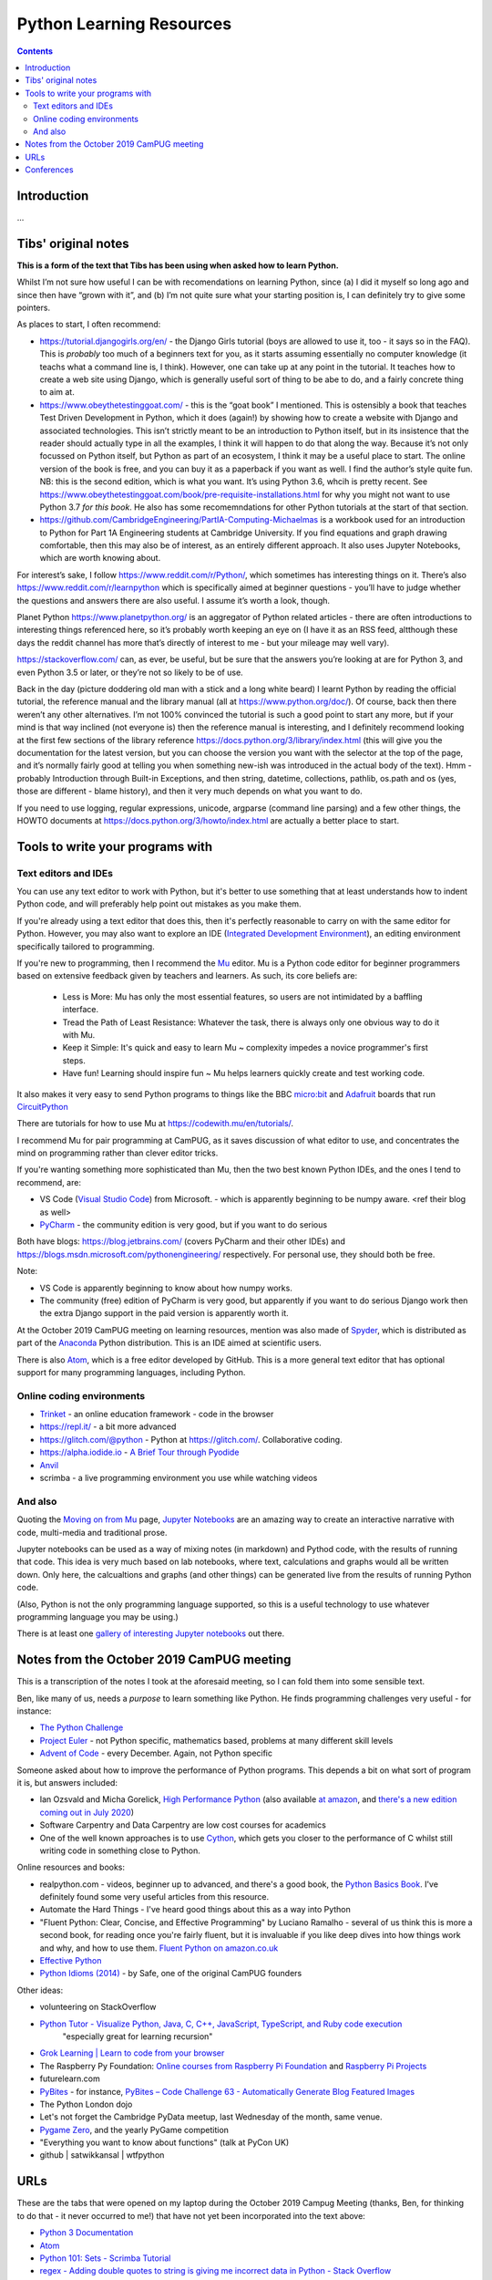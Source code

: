 =========================
Python Learning Resources
=========================

.. contents::

Introduction
============

...


Tibs' original notes
====================

**This is a form of the text that Tibs has been using when asked how to learn
Python.**

Whilst I’m not sure how useful I can be with recomendations on learning
Python, since (a) I did it myself so long ago and since then have “grown with
it”, and (b) I’m not quite sure what your starting position is, I can
definitely try to give some pointers.

As places to start, I often recommend:

* https://tutorial.djangogirls.org/en/ - the Django Girls tutorial (boys are
  allowed to use it, too - it says so in the FAQ). This is *probably* too much
  of a beginners text for you, as it starts assuming essentially no computer
  knowledge (it teachs what a command line is, I think). However, one can take
  up at any point in the tutorial. It teaches how to create a web site using
  Django, which is generally useful sort of thing to be abe to do, and a
  fairly concrete thing to aim at.

* https://www.obeythetestinggoat.com/ - this is the “goat book” I
  mentioned. This is ostensibly a book that teaches Test Driven Development in
  Python, which it does (again!) by showing how to create a website with
  Django and associated technologies. This isn’t strictly meant to be an
  introduction to Python itself, but in its insistence that the reader should
  actually type in all the examples, I think it will happen to do that along
  the way. Because it’s not only focussed on Python itself, but Python as part
  of an ecosystem, I think it may be a useful place to start. The online
  version of the book is free, and you can buy it as a paperback if you want
  as well. I find the author’s style quite fun. NB: this is the second
  edition, which is what you want. It’s using Python 3.6, whcih is pretty
  recent. See
  https://www.obeythetestinggoat.com/book/pre-requisite-installations.html for
  why you might not want to use Python 3.7 *for this book*. He also has some
  recomemndations for other Python tutorials at the start of that section.

* https://github.com/CambridgeEngineering/PartIA-Computing-Michaelmas is a
  workbook used for an introduction to Python for Part 1A Engineering students
  at Cambridge University. If you find equations and graph drawing
  comfortable, then this may also be of interest, as an entirely different
  approach. It also uses Jupyter Notebooks, which are worth knowing about.

For interest’s sake, I follow https://www.reddit.com/r/Python/, which
sometimes has interesting things on it. There’s also
https://www.reddit.com/r/learnpython which is specifically aimed at beginner
questions - you’ll have to judge whether the questions and answers there are
also useful. I assume it’s worth a look, though.

Planet Python https://www.planetpython.org/ is an aggregator of Python related
articles - there are often introductions to interesting things referenced
here, so it’s probably worth keeping an eye on (I have it as an RSS feed,
altthough these days the reddit channel has more that’s directly of interest
to me - but your mileage may well vary).

https://stackoverflow.com/ can, as ever, be useful, but be sure that the
answers you’re looking at are for Python 3, and even Python 3.5 or later, or
they’re not so likely to be of use.

Back in the day (picture doddering old man with a stick and a long white
beard) I learnt Python by reading the official tutorial, the reference manual
and the library manual (all at https://www.python.org/doc/). Of course, back
then there weren’t any other alternatives. I’m not 100% convinced the tutorial
is such a good point to start any more, but if your mind is that way inclined
(not everyone is) then the reference manual is interesting, and I definitely
recommend looking at the first few sections of the library reference
https://docs.python.org/3/library/index.html (this will give you the
documentation for the latest version, but you can choose the version you want
with the selector at the top of the page, and it’s normally fairly good at
telling you when something new-ish was introduced in the actual body of the
text).  Hmm - probably Introduction through Built-in Exceptions, and then
string, datetime, collections, pathlib, os.path and os (yes, those are
different - blame history), and then it very much depends on what you want to
do.

If you need to use logging, regular expressions, unicode, argparse (command
line parsing) and a few other things, the HOWTO documents at
https://docs.python.org/3/howto/index.html are actually a better place to
start.

Tools to write your programs with
=================================

Text editors and IDEs
---------------------

You can use any text editor to work with Python, but it's better to use
something that at least understands how to indent Python code, and will
preferably help point out mistakes as you make them.

If you're already using a text editor that does this, then it's perfectly
reasonable to carry on with the same editor for Python. However, you may also
want to explore an IDE (`Integrated Development Environment`_), an editing
environment specifically tailored to programming.

If you're new to programming, then I recommend the Mu_ editor.  Mu is a Python
code editor for beginner programmers based on extensive feedback given by
teachers and learners. As such, its core beliefs are:

  - Less is More: Mu has only the most essential features, so users are not
    intimidated by a baffling interface.
  - Tread the Path of Least Resistance: Whatever the task, there is always
    only one obvious way to do it with Mu.
  - Keep it Simple: It's quick and easy to learn Mu ~ complexity impedes a
    novice programmer's first steps.
  - Have fun! Learning should inspire fun ~ Mu helps learners quickly create
    and test working code.

It also makes it very easy to send Python programs to things like the BBC
`micro:bit`_ and Adafruit_ boards that run CircuitPython_

.. _`micro:bit`: http://microbit.org/
.. _Adafruit: https://adafruit.com/
.. _CircuitPython: https://learn.adafruit.com/welcome-to-circuitpython/overview

There are tutorials for how to use Mu at https://codewith.mu/en/tutorials/.

I recommend Mu for pair programming at CamPUG, as it saves discussion of
what editor to use, and concentrates the mind on programming rather than
clever editor tricks.

If you're wanting something more sophisticated than Mu, then the two best
known Python IDEs, and the ones I tend to recommend, are:

* VS Code (`Visual Studio Code`_) from Microsoft.
  - which is apparently beginning to be numpy
  aware. <ref their blog as well>
* PyCharm_ - the community edition is very good, but if you want to do serious

Both have blogs: https://blog.jetbrains.com/ (covers PyCharm and their other
IDEs) and https://blogs.msdn.microsoft.com/pythonengineering/
respectively. For personal use, they should both be free.

Note:

* VS Code is apparently beginning to know about how numpy works.
* The community (free) edition of PyCharm is very good, but apparently if you
  want to do serious Django work then the extra Django support in the paid
  version is apparently worth it.

.. _`Integrated Development Environment`: https://en.wikipedia.org/wiki/Integrated_development_environment
.. _PyCharm: https://www.jetbrains.com/pycharm/
.. _Spyder: https://www.spyder-ide.org/
.. _anaconda: https://www.anaconda.com/distribution/
.. _Atom: https://atom.io/

At the October 2019 CamPUG meeting on learning resources, mention was also
made of Spyder_, which is distributed as part of the Anaconda_ Python
distribution. This is an IDE aimed at scientific users.

There is also Atom_, which is a free editor developed by GitHub. This is a
more general text editor that has optional support for many programming
languages, including Python.


Online coding environments
--------------------------

* `Trinket`_ - an online education framework - code in the browser
* https://repl.it/ - a bit more advanced
* https://glitch.com/@python - Python at https://glitch.com/. Collaborative
  coding.
* https://alpha.iodide.io - `A Brief Tour through Pyodide`_
* `Anvil`_
* scrimba - a live programming environment you use while watching videos

And also
--------

Quoting the `Moving on from Mu`_ page, `Jupyter Notebooks`_ are an amazing way
to create an interactive narrative with code, multi-media and traditional
prose.

Jupyter notebooks can be used as a way of mixing notes (in markdown) and
Pythod code, with the results of running that code. This idea is very much
based on lab notebooks, where text, calculations and graphs would all be
written down. Only here, the calcualtions and graphs (and other things) can be
generated live from the results of running Python code.

(Also, Python is not the only programming language supported, so this is a
useful technology to use whatever programming language you may be using.)

There is at least one `gallery of interesting Jupyter notebooks`_ out there.

.. _`Jupyter Notebooks`: https://jupyter.org/
.. _`Moving on from Mu`: https://codewith.mu/en/tutorials/1.0/moving-on
.. _`gallery of interesting Jupyter notebooks`:
    https://github.com/jupyter/jupyter/wiki/A-gallery-of-interesting-Jupyter-Notebooks

Notes from the October 2019 CamPUG meeting
==========================================

This is a transcription of the notes I took at the aforesaid meeting, so I can
fold them into some sensible text.

Ben, like many of us, needs a *purpose* to learn something like Python. He
finds programming challenges very useful - for instance:

* `The Python Challenge`_
* `Project Euler`_ - not Python specific, mathematics based, problems at many
  different skill levels
* `Advent of Code`_ - every December. Again, not Python specific

Someone asked about how to improve the performance of Python programs. This
depends a bit on what sort of program it is, but answers included:

* Ian Ozsvald and Micha Gorelick, `High Performance Python`_ (also available
  `at amazon`__, and `there's a new edition coming out in July 2020`__)

* Software Carpentry and Data Carpentry are low cost courses for academics

* One of the well known approaches is to use `Cython`_, which gets you closer
  to the performance of C whilst still writing code in something close to Python.

.. _`High Performance Python`: http://shop.oreilly.com/product/0636920028963.do
__ https://www.amazon.co.uk/High-Performance-Python-Performant-Programming/dp/1449361595
__ https://www.amazon.co.uk/High-Performance-Python-Performant-Programming/dp/1492055026
.. _`Cython`: https://cython.org/


Online resources and books:
  
* realpython.com - videos, beginner up to advanced, and there's a good book,
  the `Python Basics Book`_. I've definitely found some very useful articles
  from this resource.
* Automate the Hard Things - I've heard good things about this as a way into
  Python
* "Fluent Python: Clear, Concise, and Effective Programming" by Luciano
  Ramalho - several of us think this is more a second book, for reading
  once you're fairly fluent, but it is invaluable if you like deep dives into
  how things work and why, and how to use them. `Fluent Python on amazon.co.uk`_
* `Effective Python`_
* `Python Idioms (2014)`_ - by Safe, one of the original CamPUG founders

Other ideas:

* volunteering on StackOverflow

* `Python Tutor - Visualize Python, Java, C, C++, JavaScript, TypeScript, and Ruby code execution`_
   "especially great for learning recursion"

* `Grok Learning | Learn to code from your browser`_

* The Raspberry Py Foundation:
  `Online courses from Raspberry Pi Foundation`_ and
  `Raspberry Pi Projects`_

* futurelearn.com

* `PyBites`_ - for instance, `PyBites – Code Challenge 63 - Automatically
  Generate Blog Featured Images`_

* The Python London dojo

* Let's not forget the Cambridge PyData meetup, last Wednesday of the month,
  same venue.

* `Pygame Zero`_, and the yearly PyGame competition

* "Everything you want to know about functions" (talk at PyCon UK)

* github | satwikkansal | wtfpython
  

URLs
====

These are the tabs that were opened on my laptop during the October 2019
Campug Meeting (thanks, Ben, for thinking to do that - it never occurred to
me!) that have not yet been incorporated into the text above:

* `Python 3 Documentation`_
* `Atom`_
* `Python 101: Sets - Scrimba Tutorial`_
* `regex - Adding double quotes to string is giving me incorrect data in Python - Stack Overflow`_
* `The Ultimate Code Kata`_

.. _`The Python Challenge`: http://www.pythonchallenge.com/
.. _`Trinket`: https://trinket.io/
.. _`Project Euler`: https://projecteuler.net/
.. _`Advent of Code`: https://adventofcode.com/
.. _`Python 3 Documentation`: https://docs.python.org/3/
.. _`Visual Studio Code`: https://code.visualstudio.com/
.. _`Atom`: https://atom.io/
.. _`Project Jupyter`: https://jupyter.org/
.. _Mu: https://codewith.mu/
.. _`Python Basics Book`: https://realpython.com/products/python-basics-book/
.. _`Anvil`: https://anvil.works/
.. _`A Brief Tour through Pyodide`: https://alpha.iodide.io/notebooks/300/
.. _`Fluent Python on amazon.co.uk`:
     https://www.amazon.com/Fluent-Python-Concise-Effective-Programming/dp/1491946008
.. _`Effective Python`: https://effectivepython.com/
.. _`python idioms (2014)`: http://safehammad.com/downloads/python-idioms-2014-01-16.pdf
.. _`Python 101: Sets - Scrimba Tutorial`: https://scrimba.com/p/pRB9Hw/cWQweVT2
.. _`Online courses from Raspberry Pi Foundation`: https://www.futurelearn.com/partners/raspberry-pi
.. _`regex - Adding double quotes to string is giving me incorrect data in Python - Stack Overflow`: https://stackoverflow.com/questions/58191318/adding-double-quotes-to-string-is-giving-me-incorrect-data-in-python
.. _`Python Tutor - Visualize Python, Java, C, C++, JavaScript, TypeScript, and Ruby code execution`: http://pythontutor.com/
.. _`Grok Learning | Learn to code from your browser`: https://groklearning.com/
.. _`Raspberry Pi Projects`: https://projects.raspberrypi.org/en/
.. _`PyBites`: https://pybit.es/
.. _`PyBites – Code Challenge 63 - Automatically Generate Blog Featured Images`: https://pybit.es/codechallenge63.html
.. _`The Ultimate Code Kata`: https://blog.codinghorror.com/the-ultimate-code-kata/
.. _`Pygame Zero`: https://pygame-zero.readthedocs.io/en/stable/


Conferences
===========

See some stuff about going to conferences at `Notes about conferences`_

.. _`Notes about conferences`: conferences.rst

--------

  |cc-attr-sharealike|

  These notes and any related files (i.e., anything in this repository) are
  released under a `Creative Commons Attribution-ShareAlike 4.0 International
  License`_.

.. |cc-attr-sharealike| image:: images/cc-attribution-sharealike-88x31.png
   :alt: CC-Attribution-ShareAlike image

.. _`Creative Commons Attribution-ShareAlike 4.0 International License`: http://creativecommons.org/licenses/by-sa/4.0/
